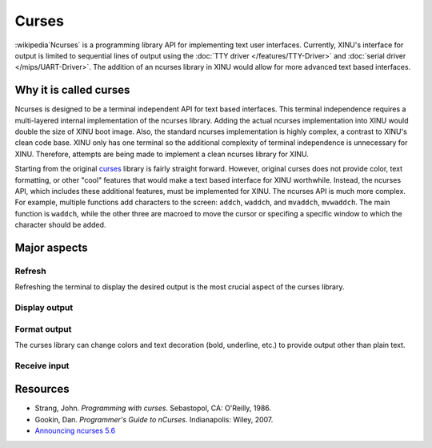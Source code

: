 Curses
======

.. raw:: mediawiki

   {{Historical}}

:wikipedia`Ncurses` is a programming library API for implementing text
user interfaces. Currently, XINU's interface for output is limited to
sequential lines of output using the :doc:`TTY driver
</features/TTY-Driver>` and :doc:`serial driver </mips/UART-Driver>`.
The addition of an ncurses library in XINU would allow for more
advanced text based interfaces.

Why it is called curses
-----------------------

Ncurses is designed to be a terminal independent API for text based
interfaces. This terminal independence requires a multi-layered internal
implementation of the ncurses library. Adding the actual ncurses
implementation into XINU would double the size of XINU boot image. Also,
the standard ncurses implementation is highly complex, a contrast to
XINU's clean code base. XINU only has one terminal so the additional
complexity of terminal independence is unnecessary for XINU. Therefore,
attempts are being made to implement a clean ncurses library for XINU.

Starting from the original
`curses <http://en.wikipedia.org/wiki/Curses_(programming_library)>`__
library is fairly straight forward. However, original curses does not
provide color, text formatting, or other "cool" features that would make
a text based interface for XINU worthwhile. Instead, the ncurses API,
which includes these additional features, must be implemented for XINU.
The ncurses API is much more complex. For example, multiple functions
add characters to the screen: ``addch``, ``waddch``, and ``mvaddch``,
``mvwaddch``. The main function is ``waddch``, while the other three are
macroed to move the cursor or specifing a specific window to which the
character should be added.

Major aspects
-------------

Refresh
~~~~~~~

Refreshing the terminal to display the desired output is the most
crucial aspect of the curses library.

Display output
~~~~~~~~~~~~~~

Format output
~~~~~~~~~~~~~

The curses library can change colors and text decoration (bold,
underline, etc.) to provide output other than plain text.

Receive input
~~~~~~~~~~~~~

Resources
---------

-  Strang, John. *Programming with curses*. Sebastopol, CA: O'Reilly,
   1986.
-  Gookin, Dan. *Programmer's Guide to nCurses*. Indianapolis: Wiley,
   2007.
-  `Announcing ncurses 5.6 <http://www.gnu.org/software/ncurses/>`__
